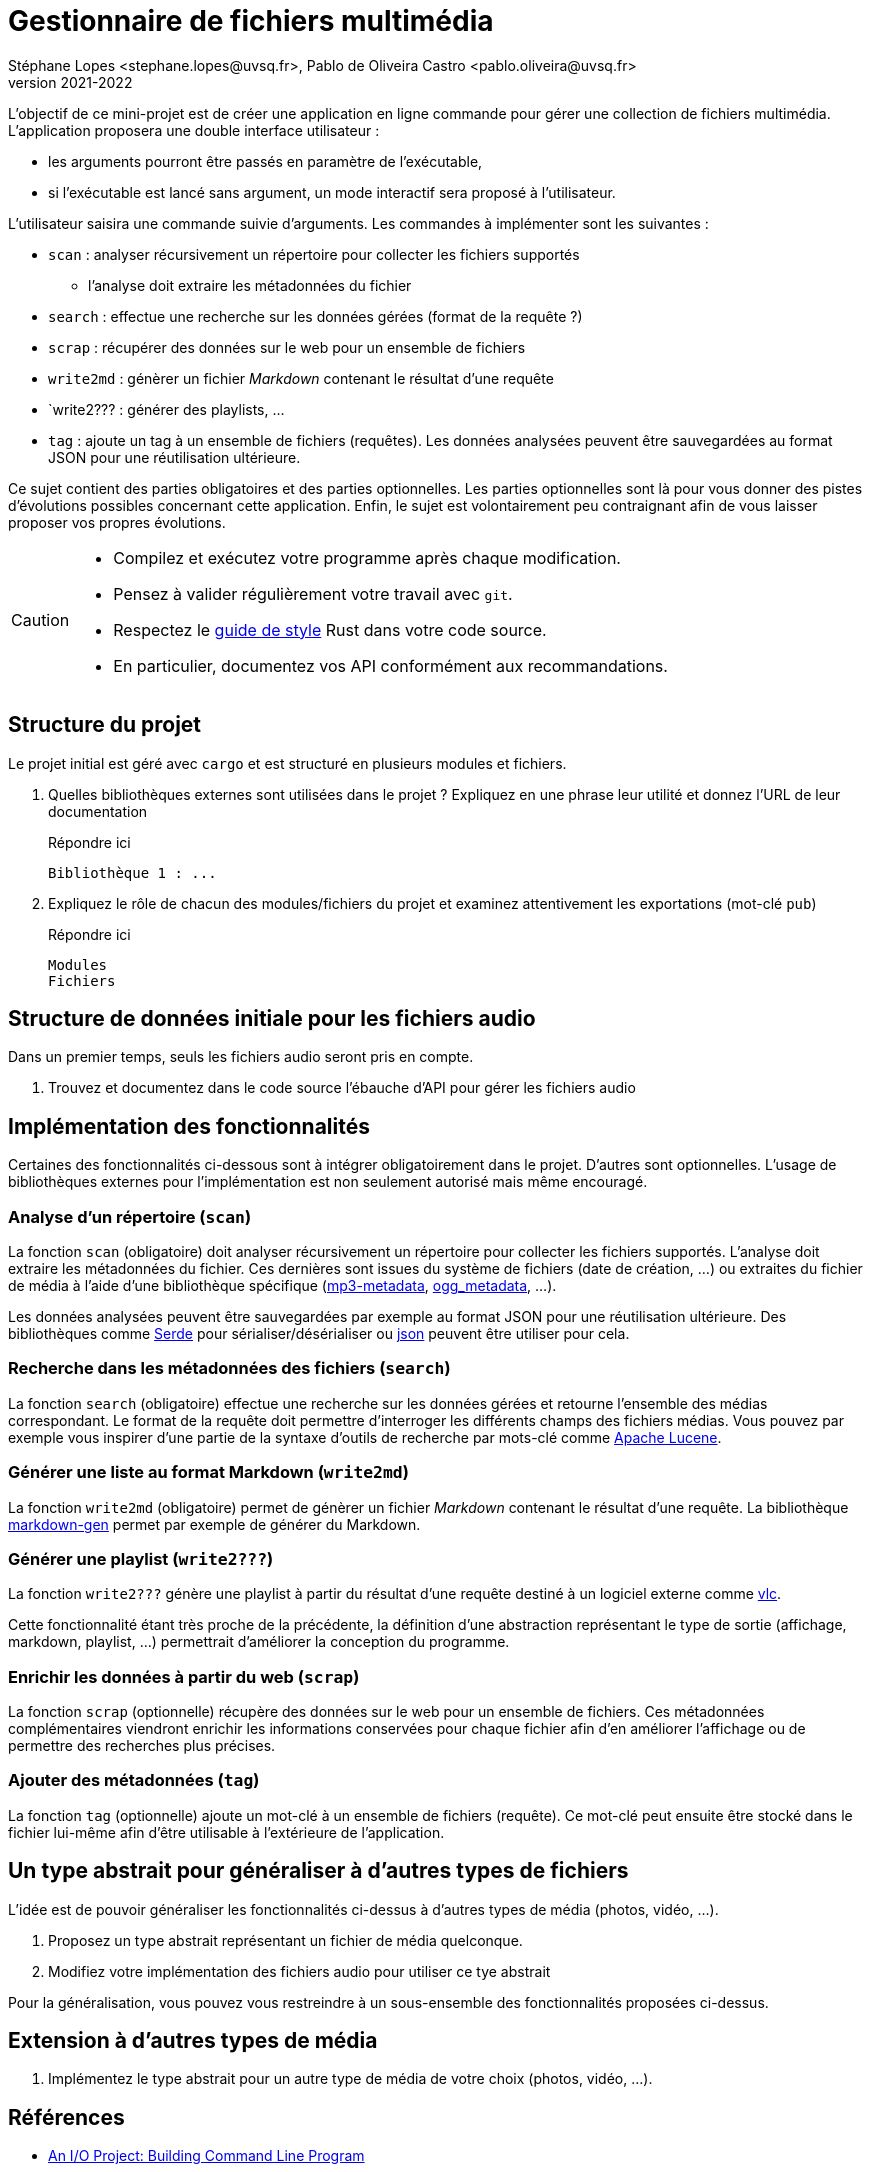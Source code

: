 = Gestionnaire de fichiers multimédia
Stéphane Lopes <stephane.lopes@uvsq.fr>, Pablo de Oliveira Castro <pablo.oliveira@uvsq.fr>
v2021-2022
:icons: font
:experimental:

L'objectif de ce mini-projet est de créer une application en ligne commande pour gérer une collection de fichiers multimédia.
L'application proposera une double interface utilisateur :

* les arguments pourront être passés en paramètre de l'exécutable,
* si l'exécutable est lancé sans argument, un mode interactif sera proposé à l'utilisateur.

L'utilisateur saisira une commande suivie d'arguments.
Les commandes à implémenter sont les suivantes :

* `scan` : analyser récursivement un répertoire pour collecter les fichiers supportés
** l'analyse doit extraire les métadonnées du fichier
* `search` : effectue une recherche sur les données gérées (format de la requête ?)
* `scrap` : récupérer des données sur le web pour un ensemble de fichiers
* `write2md` : génèrer un fichier _Markdown_ contenant le résultat d'une requête
* `write2??? : générer des playlists, ...
* `tag` : ajoute un tag à un ensemble de fichiers (requêtes).
Les données analysées peuvent être sauvegardées au format JSON pour une réutilisation ultérieure.

Ce sujet contient des parties obligatoires et des parties optionnelles.
Les parties optionnelles sont là pour vous donner des pistes d'évolutions possibles concernant cette application.
Enfin, le sujet est volontairement peu contraignant afin de vous laisser proposer vos propres évolutions.

[CAUTION]
====
* Compilez et exécutez votre programme après chaque modification.
* Pensez à valider régulièrement votre travail avec `git`.
* Respectez le https://doc.rust-lang.org/1.0.0/style/[guide de style] Rust dans votre code source.
* En particulier, documentez vos API conformément aux recommandations.
====

== Structure du projet
Le projet initial est géré avec `cargo` et est structuré en plusieurs modules et fichiers.

. Quelles bibliothèques externes sont utilisées dans le projet ? Expliquez en une phrase leur utilité et donnez l'URL de leur documentation
+
.Répondre ici
....
Bibliothèque 1 : ...
....
. Expliquez le rôle de chacun des modules/fichiers du projet et examinez attentivement les exportations (mot-clé `pub`)
+
.Répondre ici
....
Modules
Fichiers
....

== Structure de données initiale pour les fichiers audio
Dans un premier temps, seuls les fichiers audio seront pris en compte.

. Trouvez et documentez dans le code source l'ébauche d'API pour gérer les fichiers audio

== Implémentation des fonctionnalités
Certaines des fonctionnalités ci-dessous sont à intégrer obligatoirement dans le projet.
D'autres sont optionnelles.
L'usage de bibliothèques externes pour l'implémentation est non seulement autorisé mais même encouragé.

=== Analyse d'un répertoire (`scan`)
La fonction `scan` (obligatoire) doit analyser récursivement un répertoire pour collecter les fichiers supportés.
L'analyse doit extraire les métadonnées du fichier.
Ces dernières sont issues du système de fichiers (date de création, ...) ou extraites du fichier de média à l'aide d'une bibliothèque spécifique (https://crates.io/crates/mp3-metadata[mp3-metadata], https://crates.io/crates/ogg_metadata[ogg_metadata], ...).

Les données analysées peuvent être sauvegardées par exemple au format JSON pour une réutilisation ultérieure.
Des bibliothèques comme https://crates.io/crates/serde[Serde] pour sérialiser/désérialiser ou https://crates.io/crates/json[json] peuvent être utiliser pour cela.

=== Recherche dans les métadonnées des fichiers (`search`)
La fonction `search` (obligatoire) effectue une recherche sur les données gérées et retourne l'ensemble des médias correspondant.
Le format de la requête doit permettre d'interroger les différents champs des fichiers médias.
Vous pouvez par exemple vous inspirer d'une partie de la syntaxe d'outils de recherche par mots-clé comme https://lucene.apache.org/core/2_9_4/queryparsersyntax.html[Apache Lucene].

=== Générer une liste au format Markdown (`write2md`)
La fonction `write2md` (obligatoire) permet de génèrer un fichier _Markdown_ contenant le résultat d'une requête.
La bibliothèque https://crates.io/crates/markdown-gen[markdown-gen] permet par exemple de générer du Markdown.

=== Générer une playlist (`write2???`)
La fonction `write2???` génère une playlist à partir du résultat d'une requête destiné à un logiciel externe comme https://www.videolan.org/vlc/index.fr.html[vlc].

Cette fonctionnalité étant très proche de la précédente, la définition d'une abstraction représentant le type de sortie (affichage, markdown, playlist, ...) permettrait d'améliorer la conception du programme.

=== Enrichir les données à partir du web (`scrap`)
La fonction `scrap` (optionnelle) récupère des données sur le web pour un ensemble de fichiers.
Ces métadonnées complémentaires viendront enrichir les informations conservées pour chaque fichier afin d'en améliorer l'affichage ou de permettre des recherches plus précises.

=== Ajouter des métadonnées (`tag`)
La fonction `tag` (optionnelle) ajoute un mot-clé à un ensemble de fichiers (requête).
Ce mot-clé peut ensuite être stocké dans le fichier lui-même afin d'être utilisable à l'extérieure de l'application.

== Un type abstrait pour généraliser à d'autres types de fichiers
L'idée est de pouvoir généraliser les fonctionnalités ci-dessus à d'autres types de média (photos, vidéo, ...).

. Proposez un type abstrait représentant un fichier de média quelconque.
. Modifiez votre implémentation des fichiers audio pour utiliser ce tye abstrait

Pour la généralisation, vous pouvez vous restreindre à un sous-ensemble des fonctionnalités proposées ci-dessus.

== Extension à d'autres types de média
. Implémentez le type abstrait pour un autre type de média de votre choix (photos, vidéo, ...).

== Références
* https://doc.rust-lang.org/book/ch12-00-an-io-project.html[An I/O Project: Building  Command Line Program]
* https://rust-cli.github.io/book/index.html[Command line apps in Rust]
* https://github.com/andrewgremlich/media_organizer[Media Organizer]
* https://github.com/pdeljanov/Symphonia[Symphonia]
* Quelques bibliothèques externes en lien avec ce projet
** https://crates.io/crates/kamadak-exif[kamadak-exif] pour extraite les métadonnées 'images
** https://crates.io/crates/ffmpeg-next[ffmpeg-next] pour interagir avec FFMPEG
** https://crates.io/crates/structopt[StructOpt] / https://crates.io/crates/clap[clap] pour parser les arguments de CLI
** https://crates.io/crates/console[console] pour agrémenter les affichages
** https://crates.io/crates/pancurses[pancurses] pour créer une IHM dans le terminal
** https://crates.io/crates/terminal_cli[terminal_cli] pour créer un appli CLI nteractive
** https://crates.io/crates/walkdir[walkdir] / https://github.com/rust-lang-nursery/lob[glob] pour chercher des fichiers dans le FS
